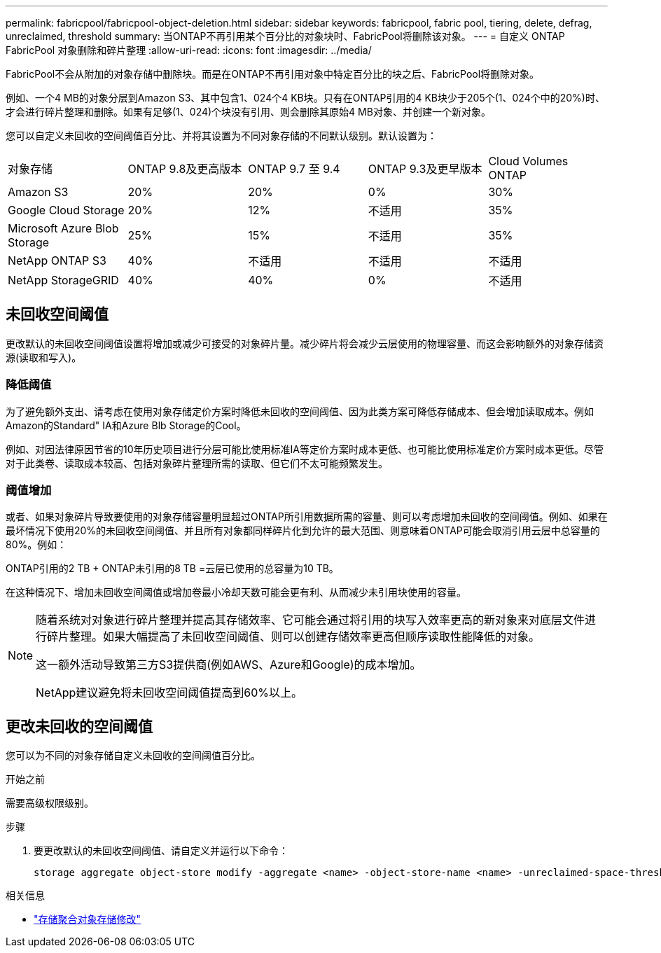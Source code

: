 ---
permalink: fabricpool/fabricpool-object-deletion.html 
sidebar: sidebar 
keywords: fabricpool, fabric pool, tiering, delete, defrag, unreclaimed, threshold 
summary: 当ONTAP不再引用某个百分比的对象块时、FabricPool将删除该对象。 
---
= 自定义 ONTAP FabricPool 对象删除和碎片整理
:allow-uri-read: 
:icons: font
:imagesdir: ../media/


[role="lead"]
FabricPool不会从附加的对象存储中删除块。而是在ONTAP不再引用对象中特定百分比的块之后、FabricPool将删除对象。

例如、一个4 MB的对象分层到Amazon S3、其中包含1、024个4 KB块。只有在ONTAP引用的4 KB块少于205个(1、024个中的20%)时、才会进行碎片整理和删除。如果有足够(1、024)个块没有引用、则会删除其原始4 MB对象、并创建一个新对象。

您可以自定义未回收的空间阈值百分比、并将其设置为不同对象存储的不同默认级别。默认设置为：

|===


| 对象存储 | ONTAP 9.8及更高版本 | ONTAP 9.7 至 9.4 | ONTAP 9.3及更早版本 | Cloud Volumes ONTAP 


 a| 
Amazon S3
 a| 
20%
 a| 
20%
 a| 
0%
 a| 
30%



 a| 
Google Cloud Storage
 a| 
20%
 a| 
12%
 a| 
不适用
 a| 
35%



 a| 
Microsoft Azure Blob Storage
 a| 
25%
 a| 
15%
 a| 
不适用
 a| 
35%



 a| 
NetApp ONTAP S3
 a| 
40%
 a| 
不适用
 a| 
不适用
 a| 
不适用



 a| 
NetApp StorageGRID
 a| 
40%
 a| 
40%
 a| 
0%
 a| 
不适用

|===


== 未回收空间阈值

更改默认的未回收空间阈值设置将增加或减少可接受的对象碎片量。减少碎片将会减少云层使用的物理容量、而这会影响额外的对象存储资源(读取和写入)。



=== 降低阈值

为了避免额外支出、请考虑在使用对象存储定价方案时降低未回收的空间阈值、因为此类方案可降低存储成本、但会增加读取成本。例如Amazon的Standard" IA和Azure Blb Storage的Cool。

例如、对因法律原因节省的10年历史项目进行分层可能比使用标准IA等定价方案时成本更低、也可能比使用标准定价方案时成本更低。尽管对于此类卷、读取成本较高、包括对象碎片整理所需的读取、但它们不太可能频繁发生。



=== 阈值增加

或者、如果对象碎片导致要使用的对象存储容量明显超过ONTAP所引用数据所需的容量、则可以考虑增加未回收的空间阈值。例如、如果在最坏情况下使用20%的未回收空间阈值、并且所有对象都同样碎片化到允许的最大范围、则意味着ONTAP可能会取消引用云层中总容量的80%。例如：

ONTAP引用的2 TB + ONTAP未引用的8 TB =云层已使用的总容量为10 TB。

在这种情况下、增加未回收空间阈值或增加卷最小冷却天数可能会更有利、从而减少未引用块使用的容量。

[NOTE]
====
随着系统对对象进行碎片整理并提高其存储效率、它可能会通过将引用的块写入效率更高的新对象来对底层文件进行碎片整理。如果大幅提高了未回收空间阈值、则可以创建存储效率更高但顺序读取性能降低的对象。

这一额外活动导致第三方S3提供商(例如AWS、Azure和Google)的成本增加。

NetApp建议避免将未回收空间阈值提高到60%以上。

====


== 更改未回收的空间阈值

您可以为不同的对象存储自定义未回收的空间阈值百分比。

.开始之前
需要高级权限级别。

.步骤
. 要更改默认的未回收空间阈值、请自定义并运行以下命令：
+
[source, cli]
----
storage aggregate object-store modify -aggregate <name> -object-store-name <name> -unreclaimed-space-threshold <%> (0%-99%)
----


.相关信息
* link:https://docs.netapp.com/us-en/ontap-cli/storage-aggregate-object-store-modify.html["存储聚合对象存储修改"^]

